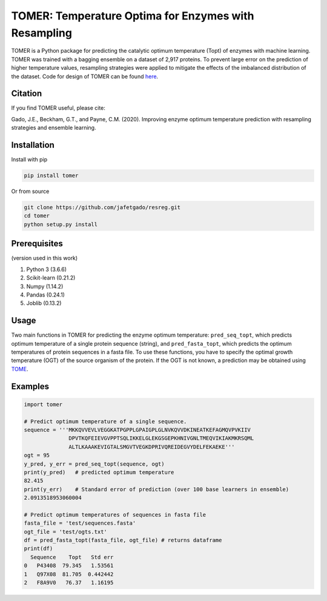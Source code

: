 **TOMER: Temperature Optima for Enzymes with Resampling**
========================================

TOMER is a Python package for predicting the catalytic optimum temperature (Topt) of enzymes with machine learning. TOMER was trained with a bagging ensemble on a dataset of 2,917 proteins. To prevent large error on the prediction of higher temperature values, resampling strategies were applied to mitigate the effects of the imbalanced distribution of the dataset. Code for design of TOMER can be found `here <https://github.com/jafetgado/tomerdesign>`_.

Citation
----------
If you find TOMER useful, please cite:

Gado, J.E., Beckham, G.T., and Payne, C.M. (2020). Improving enzyme optimum temperature prediction with resampling strategies and ensemble learning.


Installation
-------------
Install with pip

.. code:: shell-session

    pip install tomer

Or from source

.. code:: shell-session

    git clone https://github.com/jafetgado/resreg.git
    cd tomer
    python setup.py install



Prerequisites
-------------
(version used in this work)

1. Python 3 (3.6.6)
2. Scikit-learn (0.21.2)
3. Numpy (1.14.2)
4. Pandas (0.24.1)
5. Joblib (0.13.2)


Usage
-----
Two main functions in TOMER for predicting the enzyme optimum temperature: ``pred_seq_topt``, which predicts optimum temperature of a single protein sequence (string), and ``pred_fasta_topt``, which predicts the optimum temperatures of protein sequences in a fasta file. To use these functions, you have to specify the optimal growth temperature (OGT) of the source organism of the protein. If the OGT is not known, a prediction may be obtained using `TOME <https://github.com/EngqvistLab/Tome>`_.



Examples
----------
.. code:: python

    import tomer

    # Predict optimum temperature of a single sequence.
    sequence = '''MKKQVVEVLVEGGKATPGPPLGPAIGPLGLNVKQVVDKINEATKEFAGMQVPVKIIV
                  DPVTKQFEIEVGVPPTSQLIKKELGLEKGSGEPKHNIVGNLTMEQVIKIAKMKRSQML
                  ALTLKAAAKEVIGTALSMGVTVEGKDPRIVQREIDEGVYDELFEKAEKE'''
    ogt = 95
    y_pred, y_err = pred_seq_topt(sequence, ogt)
    print(y_pred)   # predicted optimum temperature
    82.415
    print(y_err)    # Standard error of prediction (over 100 base learners in ensemble)
    2.0913518953060004

    # Predict optimum temperatures of sequences in fasta file
    fasta_file = 'test/sequences.fasta'
    ogt_file = 'test/ogts.txt'
    df = pred_fasta_topt(fasta_file, ogt_file) # returns dataframe
    print(df)
      Sequence    Topt   Std err
    0   P43408  79.345   1.53561
    1   Q97X08  81.705  0.442442
    2   F8A9V0   76.37   1.16195

